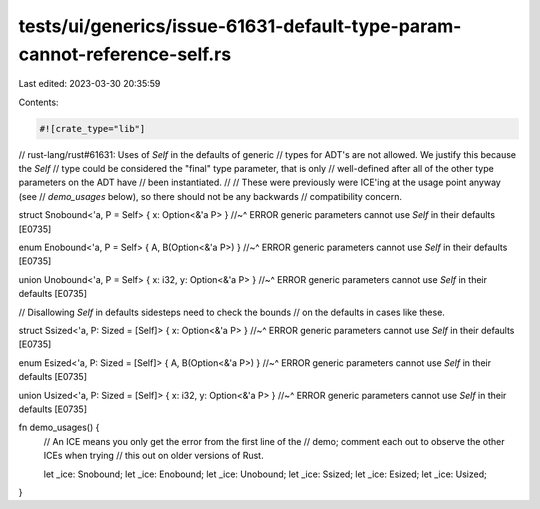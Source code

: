 tests/ui/generics/issue-61631-default-type-param-cannot-reference-self.rs
=========================================================================

Last edited: 2023-03-30 20:35:59

Contents:

.. code-block:: rs

    #![crate_type="lib"]

// rust-lang/rust#61631: Uses of `Self` in the defaults of generic
// types for ADT's are not allowed. We justify this because the `Self`
// type could be considered the "final" type parameter, that is only
// well-defined after all of the other type parameters on the ADT have
// been instantiated.
//
// These were previously were ICE'ing at the usage point anyway (see
// `demo_usages` below), so there should not be any backwards
// compatibility concern.

struct Snobound<'a, P = Self> { x: Option<&'a P> }
//~^ ERROR generic parameters cannot use `Self` in their defaults [E0735]

enum Enobound<'a, P = Self> { A, B(Option<&'a P>) }
//~^ ERROR generic parameters cannot use `Self` in their defaults [E0735]

union Unobound<'a, P = Self> { x: i32, y: Option<&'a P> }
//~^ ERROR generic parameters cannot use `Self` in their defaults [E0735]

// Disallowing `Self` in defaults sidesteps need to check the bounds
// on the defaults in cases like these.

struct Ssized<'a, P: Sized = [Self]> { x: Option<&'a P> }
//~^ ERROR generic parameters cannot use `Self` in their defaults [E0735]

enum Esized<'a, P: Sized = [Self]> { A, B(Option<&'a P>) }
//~^ ERROR generic parameters cannot use `Self` in their defaults [E0735]

union Usized<'a, P: Sized = [Self]> { x: i32, y: Option<&'a P> }
//~^ ERROR generic parameters cannot use `Self` in their defaults [E0735]

fn demo_usages() {
    // An ICE means you only get the error from the first line of the
    // demo; comment each out to observe the other ICEs when trying
    // this out on older versions of Rust.

    let _ice: Snobound;
    let _ice: Enobound;
    let _ice: Unobound;
    let _ice: Ssized;
    let _ice: Esized;
    let _ice: Usized;
}


